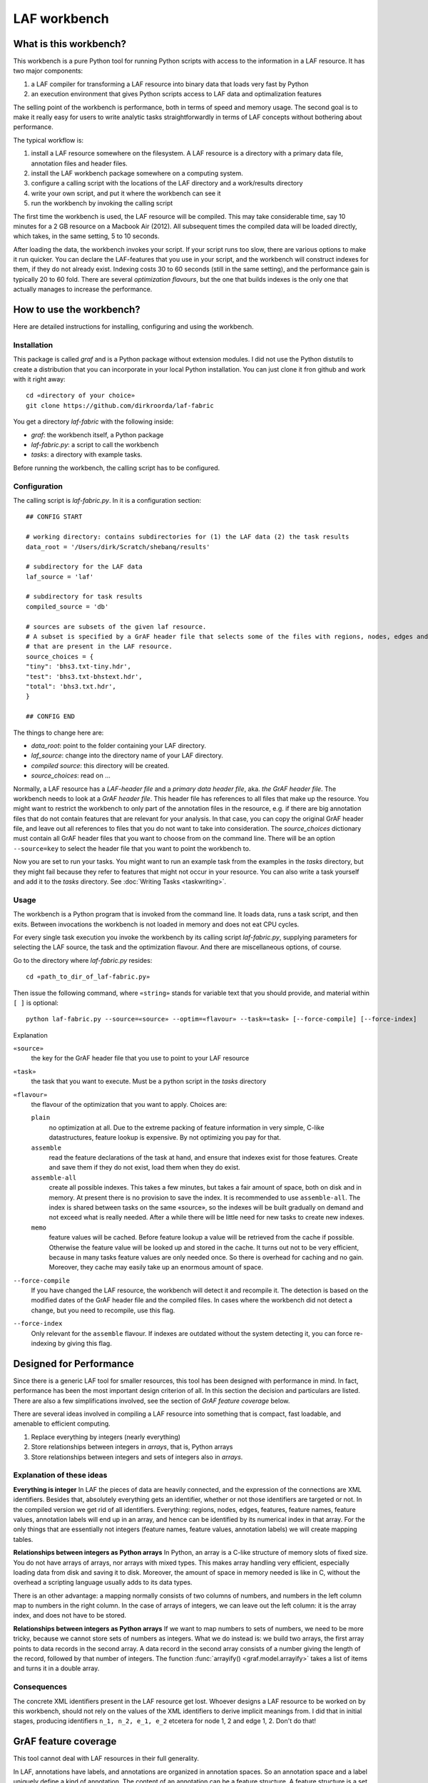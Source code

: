 LAF workbench
=============

What is this workbench?
-----------------------
This workbench is a pure Python tool for running Python scripts with access to the information in a LAF resource.
It has two major components:

#. a LAF compiler for transforming a LAF resource into binary data that loads very fast by Python
#. an execution environment that gives Python scripts access to LAF data and optimalization features

The selling point of the workbench is performance, both in terms of speed and memory usage.
The second goal is to make it really easy for users to write analytic tasks straightforwardly in terms of LAF concepts
without bothering about performance.

The typical workflow is:

#. install a LAF resource somewhere on the filesystem. A LAF resource is a directory with a primary data file, annotation files and header files.
#. install the LAF workbench package somewhere on a computing system.
#. configure a calling script with the locations of the LAF directory and a work/results directory
#. write your own script, and put it where the workbench can see it
#. run the workbench by invoking the calling script

The first time the workbench is used, the LAF resource will be compiled. This may take considerable time, say 10 minutes for a 2 GB resource on a Macbook Air (2012).
All subsequent times the compiled data will be loaded directly, which takes, in the same setting, 5 to 10 seconds.

After loading the data, the workbench invokes your script. If your script runs too slow, there are various options to make it run quicker. You can declare the LAF-features that you use in your script, and the workbench will construct indexes for them, if they do not already exist. Indexing costs 30 to 60 seconds (still in the same setting), and the performance gain is typically 20 to 60 fold. There are several *optimization flavours*, but the one that builds indexes is the only one that actually manages to increase the performance.

How to use the workbench?
-------------------------
Here are detailed instructions for installing, configuring and using the workbench.

Installation
^^^^^^^^^^^^
This package is called *graf* and is a Python package without extension modules. I did not use the Python distutils to create a distribution that you can incorporate in your local Python installation. You can just clone it fron github and work with it right away::

	cd «directory of your choice»
	git clone https://github.com/dirkroorda/laf-fabric

You get a directory *laf-fabric* with the following inside:

* *graf*: the workbench itself, a Python package
* *laf-fabric.py*: a script to call the workbench
* *tasks*: a directory with example tasks.

Before running the workbench, the calling script has to be configured.

Configuration
^^^^^^^^^^^^^
The calling script is *laf-fabric.py*.
In it is a configuration section::

	## CONFIG START

	# working directory: contains subdirectories for (1) the LAF data (2) the task results
	data_root = '/Users/dirk/Scratch/shebanq/results'

	# subdirectory for the LAF data
	laf_source = 'laf'

	# subdirectory for task results
	compiled_source = 'db'

	# sources are subsets of the given laf resource. 
	# A subset is specified by a GrAF header file that selects some of the files with regions, nodes, edges and annotations
	# that are present in the LAF resource.
	source_choices = {
    	"tiny": 'bhs3.txt-tiny.hdr',
    	"test": 'bhs3.txt-bhstext.hdr',
    	"total": 'bhs3.txt.hdr',
	}

	## CONFIG END

The things to change here are:

* *data_root*: point to the folder containing your LAF directory.
* *laf_source*: change into the directory name of your LAF directory.
* *compiled source*: this directory will be created.
* *source_choices*: read on ...

Normally, a LAF resource has a *LAF-header file* and a *primary data header file*, aka. *the GrAF header file*. The workbench needs to look at a *GrAF header file*.
This header file has references to all files that make up the resource. You might want to restrict the workbench to only part of the annotation files in the resource, e.g. if there are big annotation files that do not contain features that are relevant for your analysis. In that case, you can copy the original GrAF header file, and leave out all references to files that you do not want to take into consideration. The *source_choices* dictionary must contain all GrAF header files that you want to choose from on the command line. There will be an option ``--source=key`` to select the header file that you want to point the workbench to.

Now you are set to run your tasks. You might want to run an example task from the examples in the *tasks* directory, but they might fail because they refer to features that might not occur in your resource. You can also write a task yourself and add it to the *tasks* directory. See :doc:`Writing Tasks <taskwriting>`.

Usage
^^^^^
The workbench is a Python program that is invoked from the command line. It loads data, runs a task script, and then exits. Between invocations the workbench is not loaded in memory and does not eat CPU cycles.

For every single task execution you invoke the workbench by its calling script *laf-fabric.py*, supplying parameters for selecting the LAF source, the task and the optimization flavour. And there are miscellaneous options, of course. 

Go to the directory where *laf-fabric.py* resides::

	cd «path_to_dir_of_laf-fabric.py»

Then issue the following command, where ``«string»`` stands for variable text that you should provide, and material within ``[ ]`` is optional::

	python laf-fabric.py --source=«source» --optim=«flavour» --task=«task» [--force-compile] [--force-index]

Explanation

``«source»``
	the key for the GrAF header file that you use to point to your LAF resource
``«task»``
	the task that you want to execute. Must be a python script in the *tasks* directory
``«flavour»``
	the flavour of the optimization that you want to apply. Choices are:

	``plain``
		no optimization at all. Due to the extreme packing of feature information in very simple, C-like datastructures, feature lookup is expensive. By not optimizing you pay for that.
	``assemble``
		read the feature declarations of the task at hand, and ensure that indexes exist for those features. Create and save them if they do not exist, load them when they do exist.
	``assemble-all``
		create all possible indexes. This takes a few minutes, but takes a fair amount of space, both on disk and in memory. At present there is no provision to save the index. It is recommended to use ``assemble-all``. The index is shared between tasks on the same «source», so the indexes will be built gradually on demand and not exceed what is really needed. After a while there will be little need for new tasks to create new indexes.
	``memo``
		feature values will be cached. Before feature lookup a value will be retrieved from the cache if possible. Otherwise the feature value will be looked up and stored in the cache. It turns out not to be very efficient, because in many tasks feature values are only needed once. So there is overhead for caching and no gain. Moreover, they cache may easily take up an enormous amount of space. 

``--force-compile``
	If you have changed the LAF resource, the workbench will detect it and recompile it. The detection is based on the modified dates of the GrAF header file and the compiled files. In cases where the workbench did not detect a change, but you need to recompile, use this flag.

``--force-index``
	Only relevant for the ``assemble`` flavour. If indexes are outdated without the system detecting it, you can force re-indexing by giving this flag.

Designed for Performance
------------------------
Since there is a generic LAF tool for smaller resources, this tool has been designed with performance in mind. 
In fact, performance has been the most important design criterion of all. In this section the decision and particulars are listed. There are also a few simplifications involved, see the section of *GrAF feature coverage* below.

There are several ideas involved in compiling a LAF resource into something that is compact, fast loadable, and amenable to efficient computing.

#. Replace everything by integers (nearly everything)
#. Store relationships between integers in *arrays*, that is, Python arrays
#. Store relationships between integers and sets of integers also in *arrays*.

Explanation of these ideas
^^^^^^^^^^^^^^^^^^^^^^^^^^
**Everything is integer**
In LAF the pieces of data are heavily connected, and the expression of the connections are XML identifiers. Besides that, absolutely everything gets an identifier, whether or not those identifiers are targeted or not. In the compiled version we get rid of all identifiers. Everything: regions, nodes, edges, features, feature names, feature values, annotation labels will end up in an array, and hence can be identified by its numerical index in that array. For the only things that are essentially not integers (feature names, feature values, annotation labels) we will create mapping tables.

**Relationships between integers as Python arrays**
In Python, an array is a C-like structure of memory slots of fixed size. You do not have arrays of arrays, nor arrays with mixed types. This makes array handling very efficient, especially loading data from disk and saving it to disk. Moreover, the amount of space in memory needed is like in C, without the overhead a scripting language usually adds to its data types.

There is an other advantage: a mapping normally consists of two columns of numbers, and numbers in the left column map to numbers in the right column. In the case of arrays of integers, we can leave out the left column: it is the array index, and does not have to be stored.

**Relationships between integers as Python arrays**
If we want to map numbers to sets of numbers, we need to be more tricky, because we cannot store sets of numbers as integers. What we do instead is: we build two arrays, the first array points to data records in the second array. A data record in the second array consists of a number giving the length of the record, followed by that number of integers. The function :func:`arrayify() <graf.model.arrayify>` takes a list of items and turns it in a double array. 

Consequences
^^^^^^^^^^^^
The concrete XML identifiers present in the LAF resource get lost. Whoever designs a LAF resource to be worked on by this workbench, should not rely on the values of the XML identifiers to derive implicit meanings from. I did that in initial stages, producing identifiers ``n_1, n_2, e_1, e_2`` etcetera for node 1, 2 and edge 1, 2. Don't do that!

GrAF feature coverage
---------------------
This tool cannot deal with LAF resources in their full generality.

In LAF, annotations have labels, and annotations are organized in annotation spaces. So an annotation space and a label uniquely define a kind of annotation. The content of an annotation can be a feature structure. A feature structure is a set of features and sub features, ordered again as a graph.
These are the main simplifications:
	
*annotation spaces*
	The workbench ignores annotation spaces altogether. So annotations are only grouped by annotation labels.

*feature structures*
	This workbench can deal with feature structures that are merely sets of key-value pairs. The graph-like model of features and subfeatures is not supported.

*annotations*
	Even annotations get lost. The workbench is primarily interested in features and values. It forgets the annotations in which they have been packaged except for: 
	* the annotation label,
	* the target of the annotation (node or edge)
	So in order to retrieve a feature value, one must specify an annotation label, a feature name, and a node or edge to which the annotation containing the feature had been attached.

*dependencies*
	In LAF one can specify the dependencies of the files containing regions, nodes, edges and/or annotations. The workbench assumes that all dependent files are present in the resource. Hence the workbench reads all files mentioned in the GrAF header, in no particular order.
 

Development
-----------

API completion
^^^^^^^^^^^^^^
Many reasonable candidates for an API have not yet been implemented. Basically we have only:

*node iterator*
	iterator that produces nodes in the order by which they are anchored to the primary data (which are linearly ordered)

*feature lookup*
	a function that gives the value of a feature attached by some annotation to some edge or node

Now Python does not have strict encapsulation of data structures, so by just inspecting the classes and objects you can reach out for all aspects of the LAF data that went into the compiled data. See the GrAF feature coverage for a specification of what data ends up in the compilation.

User Interface
^^^^^^^^^^^^^^
The current command line interface allows the execution of a single task, and then the workbench exits. Rerunning the task requires reloading the data and indexes.
This is cumbersome when you are debugging tasks. I want to extend the command line interface to allow for repeated task execution and source switching with minimal reloading.
